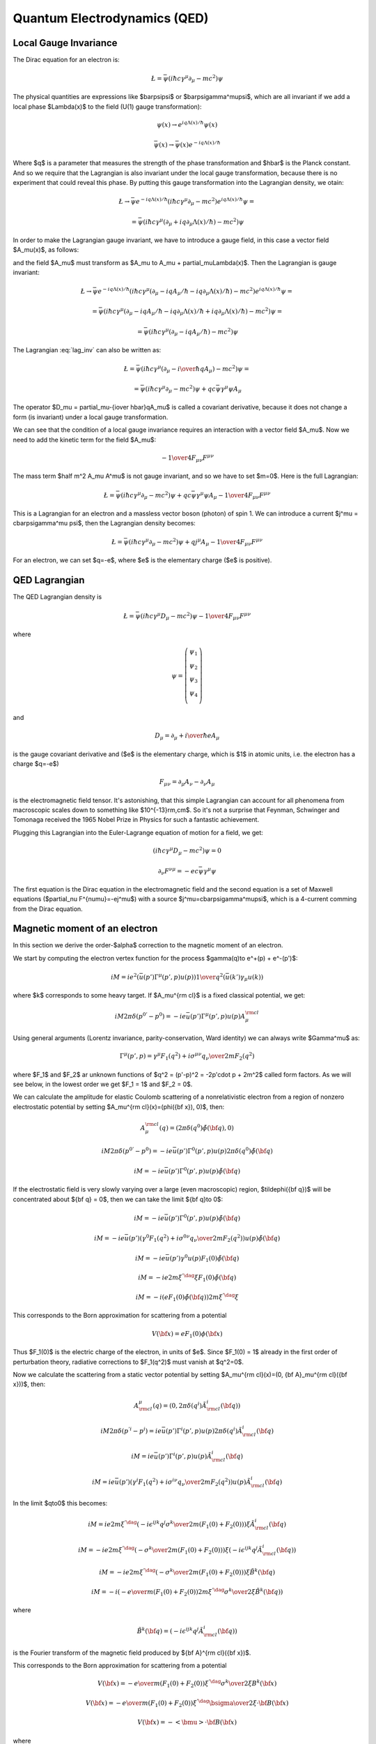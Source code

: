 .. index:: QED, quantum electrodynamics

Quantum Electrodynamics (QED)
=============================

.. _local-gauge-invariance:

Local Gauge Invariance
----------------------

The Dirac equation for an electron is:

.. math::

    \L=\bar\psi(i\hbar c\gamma^\mu \partial_\mu-mc^2)\psi

The physical quantities are expressions like $\bar\psi\psi$ or
$\bar\psi\gamma^\mu\psi$, which are all invariant if we add a local phase
$\Lambda(x)$ to the field (U(1) gauge transformation):

.. math::

    \psi(x) \to e^{iq\Lambda(x)/\hbar} \psi(x)

    \bar\psi(x) \to \bar \psi(x) e^{-iq\Lambda(x) / \hbar}

Where $q$ is a parameter that measures the strength of the phase transformation
and $\hbar$ is the Planck constant. And so we require that the Lagrangian is
also invariant under the local gauge transformation, because there is no
experiment that could reveal this phase. By putting this gauge transformation
into the Lagrangian density, we otain:

.. math::

    \L \to \bar\psi e^{-iq\Lambda(x) / \hbar}
        (i\hbar c\gamma^\mu \partial_\mu-mc^2)
    e^{iq\Lambda(x) / \hbar} \psi =

    = \bar\psi(i\hbar c\gamma^\mu (\partial_\mu + iq\partial_\mu\Lambda(x) /
        \hbar) -mc^2)\psi

In order to make the Lagrangian gauge invariant, we have to introduce a gauge
field, in this case a vector field $A_\mu(x)$, as follows:

.. math::
    :label: lag_inv

    \L=\bar\psi(i\hbar c\gamma^\mu (\partial_\mu-iqA_\mu / \hbar)-mc^2)\psi

and the field $A_\mu$ must transform as
$A_\mu \to A_\mu + \partial_\mu\Lambda(x)$. Then the Lagrangian is gauge
invariant:

.. math::

    \L \to \bar\psi e^{-iq\Lambda(x) / \hbar}
        (i\hbar c\gamma^\mu (\partial_\mu-iqA_\mu / \hbar
            -iq\partial_\mu\Lambda(x) / \hbar)
        -mc^2) e^{iq\Lambda(x) / \hbar} \psi =

    = \bar\psi(i\hbar c\gamma^\mu (\partial_\mu -iqA_\mu / \hbar
        -iq\partial_\mu\Lambda(x) / \hbar + iq\partial_\mu\Lambda(x) / \hbar)
        -mc^2)\psi =

    = \bar\psi(i\hbar c\gamma^\mu (\partial_\mu -iqA_\mu / \hbar) -mc^2)\psi

The Lagrangian :eq:`lag_inv` can also be written as:

.. math::

    \L=\bar\psi(i\hbar c\gamma^\mu (\partial_\mu-{i \over \hbar} qA_\mu)
        -mc^2)\psi =

    = \bar\psi(i\hbar c\gamma^\mu \partial_\mu-mc^2)\psi
        + qc\bar\psi\gamma^\mu \psi  A_\mu

The operator $D_\mu = \partial_\mu-{i\over \hbar}qA_\mu$ is called a covariant
derivative, because it does not change a form (is invariant) under a local
gauge transformation.

We can see that the condition of a local gauge invariance requires an
interaction with a vector field $A_\mu$. Now we need to add the kinetic term
for the field $A_\mu$:

.. math::

    -{1\over4}F_{\mu\nu}F^{\mu\nu}

The mass term $\half m^2 A_\mu A^\mu$ is not gauge invariant, and so we have to
set $m=0$. Here is the full Lagrangian:

.. math::

    \L= \bar\psi(i\hbar c\gamma^\mu \partial_\mu-mc^2)\psi
        + q c\bar\psi\gamma^\mu \psi  A_\mu -{1\over4}F_{\mu\nu}F^{\mu\nu}

This is a Lagrangian for an electron and a massless vector boson (photon) of
spin 1. We can introduce a current $j^\mu = c\bar\psi\gamma^\mu \psi$,
then the Lagrangian density becomes:

.. math::

    \L= \bar\psi(i\hbar c\gamma^\mu \partial_\mu-mc^2)\psi
        + q j^\mu  A_\mu -{1\over4}F_{\mu\nu}F^{\mu\nu}

For an electron, we can set $q=-e$, where $e$ is the elementary charge ($e$ is
positive).

QED Lagrangian
--------------

The QED Lagrangian density is

.. math::

    \L=\bar\psi(i\hbar c\gamma^\mu D_\mu-mc^2)\psi-{1\over4}F_{\mu\nu}F^{\mu\nu}


where

.. math::

    \psi=\left( \begin{array}{c} \psi_1 \\ \psi_2 \\ \psi_3 \\ \psi_4 \\ \end{array}\right)


and

.. math::

    D_\mu=\partial_\mu+{i\over \hbar}eA_\mu


is the gauge covariant derivative and ($e$ is the elementary charge, which is
$1$ in atomic units, i.e. the electron has a charge $q=-e$)

.. math::

    F_{\mu\nu}=\partial_\mu A_\nu-\partial_\nu A_\mu


is the electromagnetic field tensor. It's astonishing, that this simple Lagrangian can account for all phenomena from macroscopic scales down to something like $10^{-13}\rm\,cm$. So it's not a surprise that Feynman, Schwinger and Tomonaga received the 1965 Nobel Prize in Physics for such a fantastic achievement.

Plugging this Lagrangian into the Euler-Lagrange equation of motion for a field, we get:

.. math::

    (i\hbar c\gamma^\mu D_\mu-mc^2)\psi=0



.. math::

    \partial_\nu F^{\nu\mu}=-ec\bar\psi\gamma^\mu\psi


The first equation is the Dirac equation in the electromagnetic field and the
second equation is a set of Maxwell equations ($\partial_\nu
F^{\nu\mu}=-ej^\mu$) with a source $j^\mu=c\bar\psi\gamma^\mu\psi$, which is a
4-current comming from the Dirac equation.

Magnetic moment of an electron
------------------------------

In this section we derive the order-$\alpha$ correction to the magnetic moment
of an electron.

We start by computing the electron vertex function for the process
$\gamma(q)\to e^+(p) + e^-(p')$:

.. math::

    i M = i e^2 \left(\bar u(p')\Gamma^\mu(p', p)u(p)\right) {1\over q^2}
        \left(\bar u(k') \gamma_\mu u(k)\right)

where $k$ corresponds to some heavy target. If $A_\mu^{\rm cl}$ is a fixed
classical potential, we get:

.. math::

    i M 2\pi \delta(p^{0'} - p^0) =
        -i e \bar u(p')\Gamma^\mu(p', p)u(p) A_\mu^{\rm cl}

Using general arguments (Lorentz invariance, parity-conservation, Ward
identity) we can always write $\Gamma^\mu$ as:

.. math::

    \Gamma^\mu(p', p) = \gamma^\mu F_1(q^2) + {i\sigma^{\mu\nu} q_\nu \over
        2m} F_2(q^2)

where $F_1$ and $F_2$ ar unknown functions of $q^2 = (p'-p)^2 = -2p'\cdot p +
2m^2$ called form factors. As we will see below, in the lowest order we get
$F_1 = 1$ and $F_2 = 0$.

We can calculate the amplitude for elastic Coulomb scattering of a
nonrelativistic electron from a region of nonzero electrostatic potential by
setting $A_\mu^{\rm cl}(x)=(\phi({\bf x}), 0)$, then:

.. math::

    A_\mu^{\rm cl}(q)=(2\pi\delta(q^0)\tilde\phi({\bf q}), 0)

    i M 2\pi \delta(p^{0'} - p^0) =
        -i e \bar u(p')\Gamma^0(p', p)u(p) 2\pi\delta(q^0)\tilde\phi({\bf q})

    i M = -i e \bar u(p')\Gamma^0(p', p)u(p) \tilde\phi({\bf q})

If the electrostatic field is very slowly varying over a large (even
macroscopic) region, $\tilde\phi({\bf q})$ will be concentrated about ${\bf q}
= 0$, then we can take the limit ${\bf q}\to 0$:

.. math::

    i M = -i e \bar u(p')\Gamma^0(p', p)u(p) \tilde\phi({\bf q})

    i M = -i e \bar u(p')
        \left(\gamma^0 F_1(q^2) + {i\sigma^{0\nu} q_\nu \over 2m} F_2(q^2)
            \right)u(p) \tilde\phi({\bf q})

    i M = -i e \bar u(p') \gamma^0 u(p) F_1(0) \tilde\phi({\bf q})

    i M = -i e 2m\xi^{'\dag}\xi F_1(0) \tilde\phi({\bf q})

    i M = -i \left( e F_1(0) \tilde\phi({\bf q})\right) 2m\xi^{'\dag}\xi

This corresponds to the Born approximation for scattering from a potential

.. math::

    V({\bf x}) = e F_1(0) \phi({\bf x})

Thus $F_1(0)$ is the electric charge of the electron, in units of $e$. Since
$F_1(0) = 1$ already in the first order of perturbation theory, radiative
corrections to $F_1(q^2)$ must vanish at $q^2=0$.

Now we calculate the scattering from a static vector potential by setting
$A_\mu^{\rm cl}(x)=(0, {\bf A}_\mu^{\rm cl}({\bf x}))$, then:

.. math::

    A^\mu_{\rm cl}(q)=(0, 2\pi\delta(q^i)\tilde A^i_{\rm cl}({\bf q}))

    i M 2\pi \delta(p^{'i} - p^i) =
        i e \bar u(p')\Gamma^i(p', p)u(p) 2\pi\delta(q^i)\tilde A^i_{\rm cl}({\bf q})

    i M = i e \bar u(p')\Gamma^i(p', p)u(p) \tilde A^i_{\rm cl}({\bf q})

    i M = i e \bar u(p')\left(\gamma^i F_1(q^2) + {i\sigma^{i\nu} q_\nu \over 2m} F_2(q^2) \right)
    u(p) \tilde A^i_{\rm cl}({\bf q})

In the limit $q\to0$ this becomes:

.. math::

    i M = i e
        2m\xi^{'\dag}\left(-i\epsilon^{ijk}{q^j\sigma^k\over 2m}(F_1(0) + F_2(0)) \right)\xi
    \tilde A^i_{\rm cl}({\bf q})

    i M = -i e
        2m\xi^{'\dag}\left(-{\sigma^k\over 2m}(F_1(0) + F_2(0)) \right)\xi
    \left(-i\epsilon^{ijk}q^j\tilde A^i_{\rm cl}({\bf q})\right)

    i M = -i e
        2m\xi^{'\dag}\left(-{\sigma^k\over 2m}(F_1(0) + F_2(0)) \right)\xi
        \tilde B^k({\bf q})

    i M = -i \left(-{e\over m} (F_1(0) + F_2(0))
        2m\xi^{'\dag}{\sigma^k\over 2}\xi
        \tilde B^k({\bf q})\right)


where

.. math::

    \tilde B^k({\bf q}) =
    \left(-i\epsilon^{ijk}q^j\tilde A^i_{\rm cl}({\bf q})\right)

is the Fourier transform of the magnetic field produced by ${\bf A}^{\rm
cl}({\bf x})$.

This corresponds to the Born approximation for scattering from a potential

.. math::

    V({\bf x}) = -{e\over m} (F_1(0) + F_2(0))
        \xi^{'\dag}{\sigma^k\over 2}\xi
        B^k({\bf x})

    V({\bf x}) = -{e\over m} (F_1(0) + F_2(0))
        \xi^{'\dag}{\bsigma\over 2}\xi\cdot {\bf B}({\bf x})

    V({\bf x}) = -<{\bmu}>\cdot {\bf B}({\bf x})

where

.. math::

    <{\bmu}> = {e\over m} (F_1(0) + F_2(0)) \xi^{'\dag}{\bsigma\over 2}\xi

    <{\bmu}> = g {e\over 2m} {\bf S}

where

.. math::

    g = 2(F_1(0) + F_2(0))

    {\bf S} = \xi^{'\dag}{\bsigma\over 2}\xi

The coefficient $g$ is called the Landé g-factor, and since the leading order
of perturbation theory gives $F_2(0)=0$ (and we know that $F_1(0)=1$ to all
orders), we get:

.. math::

    g = 2(F_1(0) + F_2(0)) = 2 + 2F_2(0) = 2 + O(\alpha)

This is the standard prediction of the Dirac equation. The anomalous magnetic
moment is then:

.. math::

    a_e = {g - 2\over 2} = F_2(0)

To calculate that, we need to evaluate the one-loop correction to the vertex
function, so we start by deriving the appropriate Green function for the
process $\gamma(q) + e^+(p) \to e^+(p')$:

.. math::

    \ket{i} = a^{r\dag}_{\bf q} b^{t\dag}_{\bf p} \ket{\Omega}

    \ket{f} = b^{s\dag}_{\bf p'} \ket{\Omega}

    \braket{f|i} =\bra{\Omega} b^s_{\bf p'} a^{r\dag}_{\bf q}
         b^{t\dag}_{\bf p} \ket{\Omega} =

        =\bra{\Omega}T b^s_{\bf p'} a^{r\dag}_{\bf q}
             b^{t\dag}_{\bf p} \ket{\Omega} =

        =\bra{\Omega}T
             \bar u^s({\bf p'}){1\over\tilde S(p')}\tilde \psi(p')
             \epsilon_\mu^{r*}({\bf q}){q^2\over i} \tilde A^\mu(-q)
             \tilde{\bar\psi}(-p){1\over\tilde S(-p)}u^t({\bf p})
             \ket{\Omega} =

        =\bar u^s({\bf p'}){1\over\tilde S(p')}
            \epsilon_\mu^{r*}({\bf q}){q^2\over i}
             \bra{\Omega}T
             \tilde \psi(p')
             \tilde A^\mu(-q)
             \tilde{\bar\psi}(-p)
             \ket{\Omega}{1\over\tilde S(-p)}u^t({\bf p}) =

        =\bar u^s({\bf p'}){1\over\tilde S(p')}
            \epsilon_\mu^{r*}({\bf q}){q^2\over i}
             \tilde G(p, p', q)
             {1\over\tilde S(-p)}u^t({\bf p}) =

where:

.. math::

    \tilde G(p, p', q) = \bra{\Omega}T \tilde \psi(p') \tilde A^\mu(-q)
             \tilde{\bar\psi}(-p)
             \ket{\Omega}

is the interacting Green function for the Lagrangian
$-\lambda \bar e \gamma^\mu e A_\mu$. In the first order:

.. math::

    \tilde G(p, p', q) = \bra{\Omega}T \tilde\psi(p') \tilde A^\mu(-q)
             \tilde{\bar\psi}(-p)
             \ket{\Omega} =

        = \int \d^4 x \bra{0}T \tilde\psi(p') \tilde A^\mu(-q)
             \tilde{\bar\psi}(-p)
             (-\lambda)\bar e(x) \gamma^\rho e(x) A_\rho(x)
             \ket{0} =

        = (-\lambda)\int \d^4 x \d\hat p'\d\hat q\d\hat p
            e^{i\hat p'p' - \hat q q
            -\hat pp}
            \bra{0}T \psi(\hat p') A^\mu(\hat q)
             {\bar\psi}(\hat p)
             \bar e(x) \gamma^\rho e(x) A_\rho(x)
             \ket{0} =

        = (-\lambda)\int \d^4 x \d\hat p'\d\hat q\d\hat p
            e^{i\hat p'p' - \hat q q
            -\hat pp}
            D^\mu_\rho(\hat q-x) S(\hat p' - x)\gamma^\rho S(\hat p-x)
            =

        = (-\lambda)(2\pi)^4\delta(p'-q-p)
            \tilde D^\mu_\rho(q) \tilde S(p')\gamma^\rho \tilde S(p)

so the amplitude is:

.. math::

        \braket{f|i}=\bar u^s({\bf p'}){1\over\tilde S(p')}
            \epsilon_\mu^{r*}({\bf q}){q^2\over i}
         (-\lambda)(2\pi)^4\delta(p'-q-p)
            \tilde D^\mu_\rho(q) \tilde S(p')\gamma^\rho \tilde S(p)
             {1\over\tilde S(-p)}u^t({\bf p}) =

        =(-\lambda)(2\pi)^4\delta(p'-q-p)\epsilon_\mu^{r*}({\bf q})
                u^s({\bf p'})\gamma^\mu u^t({\bf p})

and we got $\Gamma^\mu = \gamma^\mu$, so $F_1=1$ and $F_2=0$ in the lowest
order. In the next order we get:

.. math::

    \tilde G(p, p', q)
        = (-\lambda)(2\pi)^4\delta(p'-q-p)
            \tilde D^\mu_\rho(q) \tilde S(p')\delta\Gamma^\rho \tilde S(p)

    \delta\Gamma^\mu =
        \int {\d^4 k\over (2\pi)^4} \tilde D_{\nu\rho}(k-p)
            (-ie\gamma^\nu)
            \tilde S(k')
            \gamma^\mu
            \tilde S(k)
            (-ie\gamma^\rho)

Now we can write:

.. math::

    \bar u(p')\Gamma^\mu(p', p) u(p) =
        \bar u(p')(\gamma^\mu + \delta\Gamma^\mu) u(p)

    \bar u(p')\delta\Gamma^\mu(p', p) u(p) =
        \int {\d^4 k\over (2\pi)^4} \tilde D_{\nu\rho}(k-p)
            \bar u(p')
            (-ie\gamma^\nu)
            \tilde S(k')
            \gamma^\mu
            \tilde S(k)
            (-ie\gamma^\rho)
            u(p) =

        =
        \int {\d^4 k\over (2\pi)^4} {-ig_{\nu\rho}\over (k-p)^2 +i\epsilon}
            \bar u(p')
            (-ie\gamma^\nu)
            {i(\fslash k' + m)\over k'^2-m^2 +i\epsilon}
            \gamma^\mu
            {i(\fslash k + m)\over k^2-m^2 +i\epsilon}
            (-ie\gamma^\rho)
            u(p) =

    = 2ie^2\int {\d^4 k\over (2\pi)^4}
        {\bar u(p') \left(
            \fslash k \gamma^mu \fslash k' + m^2\gamma^\mu - 2m(k+k')^\mu
            \right) u(p) \over
        ((k-p)^2 + i\epsilon)(k'^2 - m^2 + i\epsilon)(k^2-m^2+i\epsilon)
            }=

    = \cdots =

    = 2i e^2 \int {\d^4 l\over (2\pi)^4} \int_0^1 \d x \,\d y \,\d z\,
        \delta(x+y+z-1)
        {2\over D^3} \bar u(p') \left(
        \gamma^\mu (-\half l^2+ (1-x)(1-y)q^2 + (1-4z+z^2)m^2)
            + {i\sigma^{\mu\nu}q_\nu\over 2m} (2m^2 z(1-z))
        \right)u(p) =

    = {\alpha\over 2\pi} \int_0^1 \d x \,\d y \,\d z\,
        \delta(x+y+z-1)
        \bar u(p') \left(
        \gamma^\mu \left[\log {z \Lambda^2\over\Delta} + {1\over\Delta}
            \left((1-x)(1-y)q^2 + (1-4z+z^2)m^2\right)\right]
            + {i\sigma^{\mu\nu}q_\nu\over 2m}\left[{1\over\Delta}2m^2 z(1-z)
                \right] \right)u(p)

where

.. math::

    k' = k + q

    D = l^2 - \Delta + i\epsilon

    \Delta = -xyq^2 + (1-z)^2 m^2 > 0

So the expressions for the form factors are:

.. math::

    F_1(q^2) = 1 + {\alpha\over 2\pi} \int_0^1 \d x \,\d y \,\d z\,
        \delta(x+y+z-1)
        \left[\log {z \Lambda^2\over\Delta} + {1\over\Delta}
            \left((1-x)(1-y)q^2 + (1-4z+z^2)m^2\right)\right]
            +O(\alpha^2)

    F_2(q^2) = {\alpha\over 2\pi} \int_0^1 \d x \,\d y \,\d z\,
        \delta(x+y+z-1)
         \left[{1\over\Delta}2m^2 z(1-z) \right]
            +O(\alpha^2) =

    = {\alpha\over 2\pi} \int_0^1 \d x \,\d y \,\d z\,
        \delta(x+y+z-1)
         \left[2m^2 z(1-z)\over m^2(1-z)^2 - q^2 xy \right]
            +O(\alpha^2)

$F_1$ contains both ultraviolet and infrared divergencies. To cure the infrared
divergence, we add a term $\mu^2 z$ to $\Delta$. To cure the ultraviolet
divergence, we make the substitution:

.. math::

    F_1(q^2) \to F_1(q^2) - \delta F_1(0)

where $\delta F_1$ is the first order (in $\alpha$) correction to $F_1$ (i.e.
$F_1 = 1 + \delta F_1 + O(\alpha^2)$):

.. math::

    \delta F_1(0) = {\alpha\over 2\pi} \int_0^1 \d x \,\d y \,\d z\,
        \delta(x+y+z-1)
        \left[\log {z \Lambda^2\over\Delta (q^2=0)} + {1\over\Delta (q^2=0)}
            (1-4z+z^2)m^2\right]

so the corrected $F_1$ is:

.. math::

    F_1(q^2) = 1 + {\alpha\over 2\pi} \int_0^1 \d x \,\d y \,\d z\,
        \delta(x+y+z-1)
        \left[\log {z \Lambda^2\over\Delta} + {1\over\Delta}
            \left((1-x)(1-y)q^2 + (1-4z+z^2)m^2\right)+\right.

        \left.-\log {z \Lambda^2\over\Delta (q^2=0)} - {1\over\Delta (q^2=0)}
        (1-4z+z^2)m^2\right]
        +O(\alpha^2) =

    = 1 + {\alpha\over 2\pi} \int_0^1 \d x \,\d y \,\d z\,
        \delta(x+y+z-1)
        \left[\log {m^2 (1-z)^2\over m^2(1-z)^2 - q^2 x y} +
            \left((1-x)(1-y)q^2 + (1-4z+z^2)m^2\over
            m^2(1-z)^2 - q^2 x y +\mu^2z
            \right)+\right.

        \left.-{(1-4z+z^2)m^2\over m^2 (1-z)^2 + \mu^2 z}\right]
        +O(\alpha^2)

Neither the ultraviolet nor the infrared
divergence affects $F_2(q^2)$, so we just set $q=0$:

.. math::

    F_2(0) = {\alpha\over 2\pi} \int_0^1 \d x \,\d y \,\d z\,
        \delta(x+y+z-1)
         \left[2m^2 z(1-z)\over m^2(1-z)^2 \right] +O(\alpha^2) =

    ={\alpha\over 2\pi} \int_0^1 \d x \,\d y \,\d z\,
        \delta(x+y+z-1)
         {2 z\over 1-z} +O(\alpha^2) =

    ={\alpha\over 2\pi} \int_0^1 \d y \int_0^1 \,\d z\,
        \theta(1-(1-y-z))\theta((1-y-z)-0)
         {2 z\over 1-z} +O(\alpha^2) =

    ={\alpha\over 2\pi} \int_0^1 \d y \int_0^1 \,\d z\,
        \theta(y+z)\theta(1-y-z)
         {2 z\over 1-z} +O(\alpha^2) =

    ={\alpha\over 2\pi} \int_0^1 \d y \int_0^1 \,\d z\,
        \theta(1-y-z)
         {2 z\over 1-z} +O(\alpha^2) =

    ={\alpha\over 2\pi} \int_0^1 \d z \int_0^{1-z} \,\d y
         {2 z\over 1-z} +O(\alpha^2) =

    ={\alpha\over 2\pi} \int_0^1 \d z (1-z)
         {2 z\over 1-z} +O(\alpha^2) =

    ={\alpha\over 2\pi} \int_0^1 \d z 2z + O(\alpha^2) =

    = {\alpha\over 2\pi} + O(\alpha^2)

Thus we get the correction to the $g$-factor of the electron:

.. math::

    a_e = {g - 2\over 2} = F_2(0) = {\alpha\over 2\pi} \approx 0.0011614

Code::

    >>> from math import pi
    >>> alpha = 1/137.035999049
    >>> a_e = alpha / (2*pi)
    >>> a_e
    0.0011614097331824923

Experiments give $a_e = 0.00115965218073\pm0.00000000000028$
(`arXiv:1412.8284 <http://arxiv.org/abs/1412.8284>`_, eq. (1)).

Higher order corrections from QED can also be calculated:

.. math::

    a_e = A_1 \left({\alpha\over \pi}\right) +
          A_2 \left({\alpha\over \pi}\right)^2 +
          A_3 \left({\alpha\over \pi}\right)^3 +
          A_4 \left({\alpha\over \pi}\right)^4 + \cdots

we already know that $A_1 = \half$. See for example `hep-ph/9410248
<http://arxiv.org/abs/hep-ph/9410248>`_ for the expression for $A_2$:

.. math::

    A_2 = \frac{197}{144} + \frac{3}{4} \zeta\left(3\right) - \frac{1}{2}
        \pi^{2} \operatorname{log}\left(2\right) + \frac{1}{12} \pi^{2} =

    = -0.328478965579\dots


Code::

    >>> from sympy import zeta, S, log
    >>> A_2 = S(197)/144 + zeta(2)/2 + 3*zeta(3)/4 - 3*zeta(2) * log(2)
    >>> A_2.n()
    -0.328478965579194


See `hep-ph/9602417 <http://arxiv.org/abs/hep-ph/9602417>`_ for the $A_3$ term:

.. math::

    A_3 = \frac{28259}{5184} - \frac{215}{24} \zeta\left(5\right)
    + \frac{100}{3} \left(\sum_{n=1}^{\infty} \frac{1}{2^{n} n^{4}} -
      \frac{1}{24} \pi^{2} \operatorname{log}^{2}\left(2\right) + \frac{1}{24}
      \operatorname{log}^{4}\left(2\right)\right) +

    +\frac{139}{18}
    \zeta\left(3\right) - \frac{298}{9} \pi^{2}
    \operatorname{log}\left(2\right) + \frac{83}{72} \pi^{2}
    \zeta\left(3\right) + \frac{17101}{810} \pi^{2} -
    \frac{239}{2160} \pi^{4} =

    = 1.181241456\dots


Code::

    >>> from sympy import pi, zeta, S, log, sum, var, oo
    >>> var("n")
    n
    >>> a4 = sum(1/(2**n * n**4), (n, 1, oo))
    >>> A_3 = 83*pi**2*zeta(3)/72 - 215*zeta(5)/24 + 100*(a4 + log(2)**4/24 - \
    ...         pi**2*log(2)**2/24)/3 - \
    ...         239*pi**4/2160 + 139*zeta(3)/18 - 298 * pi**2 * log(2)/9 + \
    ...         17101 * pi**2 / 810 + S(28259)/5184
    >>> A_3.n()
    1.18124145658720

Higher terms are only known numerically. The $A_4$ and $A_5$ terms can be found
in `arXiv:1412.8284 <http://arxiv.org/abs/1412.8284>`_:

.. math::

    A_4 = -1.912 98 (84)

    A_5 = 7.795 (336)

We can now sum $a_e$ up to a given order by the following script::

	from sympy import pi, zeta, S, log, summation, var, oo
	var("n")
	a4 = summation(1/(2**n * n**4), (n, 1, oo))
	A1 = S(1)/2
	A2 = S(197)/144 + zeta(2)/2 + 3*zeta(3)/4 - 3*zeta(2) * log(2)
	A3 = 83*pi**2*zeta(3)/72 - 215*zeta(5)/24 + 100*(a4 + log(2)**4/24 - \
			pi**2*log(2)**2/24)/3 - \
			239*pi**4/2160 + 139*zeta(3)/18 - 298 * pi**2 * log(2)/9 + \
			17101 * pi**2 / 810 + S(28259)/5184
	A4 = -1.91298
	A5 = 7.795
	alpha = 1/137.035999049
	a_e_exp = 0.00115965218073
	a_e_exp_err = 0.00000000000028
	a_e_other = 0.00000000000448
	A = [A1, A2, A3, A4, A5]
	a_e= []
	for i in range(len(A)):
		a_e.append((A[i]*(alpha/pi)**(i+1)).n())
	print "========== ================"
	print "Order      $a_e$"
	print "========== ================"
	for i in range(len(A)):
		print "%d          %16.14f" % (i+1, sum(a_e[:i+1]))
	print "Other      %16.14f" % a_e_other
	print "Total      %16.14f" % (sum(a_e) + a_e_other)
	print "Experiment %16.14f" % a_e_exp
	print "Difference %16.14f" % abs(sum(a_e) + a_e_other - a_e_exp)
	print "Exp. err   %16.14f" % a_e_exp_err
	print "========== ================"

and obtain the following table:

========== ================
Order      $a_e$
========== ================
1          0.00116140973318
2          0.00115963742812
3          0.00115965223232
4          0.00115965217663
5          0.00115965217716
Other      0.00000000000448
Total      0.00115965218164
Experiment 0.00115965218073
Difference 0.00000000000091
Exp. err   0.00000000000028
========== ================

The "Other" line are contributions from the dependence on the muon and tau
particle masses, the hadronic vacuum-polarization, the hadronic
light-by-light-scattering and the electroweak contribution
(see `arXiv:1412.8284 <http://arxiv.org/abs/1412.8284>`_).
The "Difference" line is the difference from the theory (the "Total" line) and
experiment. The "Exp. err" line is the experimental error.

At this level of accuracy, the uncertainty of the exact value of $\alpha$ is
the primary cause of the difference from experiment, and one can use this
result to predict a more accurate value for $\alpha$, assuming that QED and the
standard model are valid.
